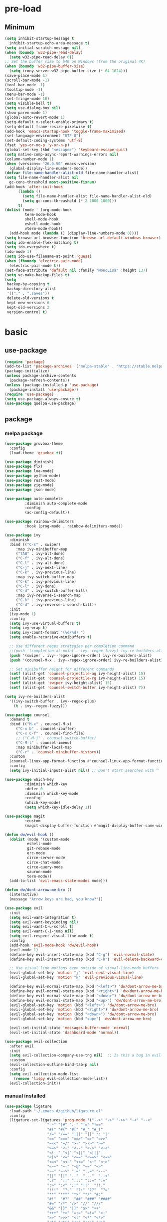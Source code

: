 #+title Emacs setting
#+PROPERTY: header-args:emacs-lisp :tangle C:/Users/tendou/AppData/Roaming/.emacs.d/init.el :mkdirp yes

* pre-load
** Minimum
#+begin_src emacs-lisp :tangle C:/Users/tendou/AppData/Roaming/.emacs.d/early-init.el
  (setq inhibit-startup-message t
	inhibit-startup-echo-area-message t)
  (setq initial-scratch-message nil)
  (when (boundp 'w32-pipe-read-delay)
    (setq w32-pipe-read-delay 0))
  ;; Set the buffer size to 64K on Windows (from the original 4K)
  (when (boundp 'w32-pipe-buffer-size)
    (setq irony-server-w32-pipe-buffer-size (* 64 1024)))
  (save-place-mode 1)
  (scroll-bar-mode -1)
  (tool-bar-mode -1)
  (tooltip-mode -1)
  (menu-bar-mode -1)
  (set-fringe-mode 10)
  (setq visible-bell t)
  (setq use-dialog-box nil)
  (show-paren-mode 1)
  (global-auto-revert-mode 1)
  (setq-default x-select-enable-primary t)
  (setq-default frame-resize-pixelwise t)
  (add-hook 'emacs-startup-hook 'toggle-frame-maximized)
  (set-language-environment "UTF-8")
  (set-default-coding-systems 'utf-8)
  (fset 'yes-or-no-p 'y-or-n-p)
  (global-set-key (kbd "<escape>") 'keyboard-escape-quit)
  (setq native-comp-async-report-warnings-errors nil)
  (column-number-mode 1)
  (when (version<= "26.0.50" emacs-version)
    (global-display-line-numbers-mode))
  (defvar file-name-handler-alist-old file-name-handler-alist)
  (setq file-name-handler-alist nil
	gc-cons-threshold most-positive-fixnum)
  (add-hook 'after-init-hook
	    (lambda ()
	      (setq file-name-handler-alist file-name-handler-alist-old)
	      (setq gc-cons-threashold (* 2 1000 1000)))
	    t)
  (dolist (mode ' (org-mode-hook
		   term-mode-hook
		   shell-mode-hook
		   eshell-mode-hook
		   vterm-mode-hook))
    (add-hook mode (lambda () (display-line-numbers-mode 0))))
  (setq browse-url-browser-function 'browse-url-default-windows-browser)
  (setq ido-enable-flex-matching t)
  (setq ido-everywhere t)
  (ido-mode 1)
  (setq ido-use-filename-at-point 'guess)
  (when (fboundp 'electric-pair-mode)
    (electric-pair-mode t))
  (set-face-attribute 'default nil :family "MonoLisa" :height 137)
  (setq vc-make-backup-files t)
  (setq
   backup-by-copying t
   backup-directory-alist
   '(("." . ".saves"))
   delete-old-versions t
   kept-new-versions 6
   kept-old-versions 2
   version-control t)
#+end_src

* basic
** use-package
#+begin_src emacs-lisp
  (require 'package)
  (add-to-list 'package-archives '("melpa-stable" . "https://stable.melpa.org/packages/"))
  (package-initialize)
  (unless package-archive-contents
    (package-refresh-contents))
  (unless (package-installed-p 'use-package)
    (package-install 'use-package))
  (require 'use-package)
  (setq use-package-always-ensure t)
  (use-package quelpa-use-package)
#+end_src
** package
*** melpa package
#+begin_src emacs-lisp
  (use-package gruvbox-theme
    :config
    (load-theme 'gruvbox t))

  (use-package diminish)
  (use-package flx)
  (use-package lua-mode)
  (use-package python-mode)
  (use-package rust-mode)
  (use-package zig-mode)
  (use-package json-mode)

  (use-package auto-complete
	       :diminish auto-complete-mode
	       :config
	       (ac-config-default))

  (use-package rainbow-delimiters
	       :hook (prog-mode . rainbow-delimiters-mode))

  (use-package ivy
    :diminish
    :bind (("C-s" . swiper)
	   :map ivy-minibuffer-map
	   ("TAB" . ivy-alt-done)
	   ("C-f" . ivy-alt-done)
	   ("C-l" . ivy-alt-done)
	   ("C-j" . ivy-next-line)
	   ("C-k" . ivy-previous-line)
	   :map ivy-switch-buffer-map
	   ("C-k" . ivy-previous-line)
	   ("C-l" . ivy-done)
	   ("C-d" . ivy-switch-buffer-kill)
	   :map ivy-reverse-i-search-map
	   ("C-k" . ivy-previous-line)
	   ("C-d" . ivy-reverse-i-search-kill))
    :init
    (ivy-mode 1)
    :config
    (setq ivy-use-virtual-buffers t)
    (setq ivy-wrap t)
    (setq ivy-count-format "(%d/%d) ")
    (setq enable-recursive-minibuffers t)

    ;; Use different regex strategies per completion command
    ;;(push '(completion-at-point . ivy--regex-fuzzy) ivy-re-builders-alist) ;; This doesn't seem to work...
    (push '(swiper . ivy--regex-ignore-order) ivy-re-builders-alist)
    (push '(counsel-M-x . ivy--regex-ignore-order) ivy-re-builders-alist)

    ;; Set minibuffer height for different commands
    (setf (alist-get 'counsel-projectile-ag ivy-height-alist) 15)
    (setf (alist-get 'counsel-projectile-rg ivy-height-alist) 15)
    (setf (alist-get 'swiper ivy-height-alist) 15)
    (setf (alist-get 'counsel-switch-buffer ivy-height-alist) 7))

  (setq ivy-re-builders-alist
	'((ivy-switch-buffer . ivy--regex-plus)
	  (t . ivy--regex-fuzzy)))

  (use-package counsel
    :demand t
    :bind (("M-x" . counsel-M-x)
	   ("C-x b" . counsel-ibuffer)
	   ("C-x C-f" . counsel-find-file)
	   ;; ("C-M-j" . counsel-switch-buffer)
	   ("C-M-l" . counsel-imenu)
	   :map minibuffer-local-map
	   ("C-r" . 'counsel-minibuffer-history))
    :custom
    (counsel-linux-app-format-function #'counsel-linux-app-format-function-name-only)
    :config
    (setq ivy-initial-inputs-alist nil)) ;; Don't start searches with ^

  (use-package which-key
	       :diminish which-key
	       :defer 0
	       :diminish which-key-mode
	       :config
	       (which-key-mode)
	       (setq which-key-idle-delay 1))

  (use-package magit
	       :custom
	       (magit-display-buffer-function #'magit-display-buffer-same-window-except-diff-vl))

  (defun dw/evil-hook ()
    (dolist (mode '(custom-mode
		    eshell-mode
		    git-rebase-mode
		    erc-mode
		    circe-server-mode
		    circe-chat-mode
		    circe-query-mode
		    sauron-mode
		    term-mode))
    (add-to-list 'evil-emacs-state-modes mode)))

  (defun dw/dont-arrow-me-bro ()
    (interactive)
    (message "Arrow keys are bad, you know?"))

  (use-package evil
    :init
    (setq evil-want-integration t)
    (setq evil-want-keybinding nil)
    (setq evil-want-C-u-scroll t)
    (setq evil-want-C-i-jump nil)
    (setq evil-respect-visual-line-mode t)
    :config
    (add-hook 'evil-mode-hook 'dw/evil-hook)
    (evil-mode 1)
    (define-key evil-insert-state-map (kbd "C-g") 'evil-normal-state)
    (define-key evil-insert-state-map (kbd "C-h") 'evil-delete-backward-char-and-join)

    ;; Use visual line motions even outside of visual-line-mode buffers
    (evil-global-set-key 'motion "j" 'evil-next-visual-line)
    (evil-global-set-key 'motion "k" 'evil-previous-visual-line)

    (define-key evil-normal-state-map (kbd "<left>") 'dw/dont-arrow-me-bro)
    (define-key evil-normal-state-map (kbd "<right>") 'dw/dont-arrow-me-bro)
    (define-key evil-normal-state-map (kbd "<down>") 'dw/dont-arrow-me-bro)
    (define-key evil-normal-state-map (kbd "<up>") 'dw/dont-arrow-me-bro)
    (evil-global-set-key 'motion (kbd "<left>") 'dw/dont-arrow-me-bro)
    (evil-global-set-key 'motion (kbd "<right>") 'dw/dont-arrow-me-bro)
    (evil-global-set-key 'motion (kbd "<down>") 'dw/dont-arrow-me-bro)
    (evil-global-set-key 'motion (kbd "<up>") 'dw/dont-arrow-me-bro)

    (evil-set-initial-state 'messages-buffer-mode 'normal)
    (evil-set-initial-state 'dashboard-mode 'normal))

  (use-package evil-collection
    :after evil
    :init
    (setq evil-collection-company-use-tng nil)  ;; Is this a bug in evil-collection?
    :custom
    (evil-collection-outline-bind-tab-p nil)
    :config
    (setq evil-collection-mode-list
	  (remove 'lispy evil-collection-mode-list))
    (evil-collection-init))
#+end_src
*** manual installed
#+begin_src emacs-lisp
  (use-package ligature
    :load-path "~/.emacs.d/github/ligature.el"
    :config
    (ligature-set-ligatures 'prog-mode '("-->" "->" "->>" "-<" "--<"
					 "-~" "]#" ".-" "!=" "!=="
					 "#(" "#{" "#[" "#_" "#_("
					 "/=" "/==" "|||" "||" ;; "|"
					 "==" "===" "==>" "=>" "=>>"
					 "=<<" "=/" ">-" ">->" ">="
					 ">=>" "<-" "<--" "<->" "<-<"
					 "<!--" "<|" "<||" "<|||"
					 "<|>" "<=" "<==" "<==>" "<=>"
					 "<=<" "<<-" "<<=" "<~" "<~>"
					 "<~~" "~-" "~@" "~=" "~>"
					 "~~" "~~>" ".=" "..=" "---"
					 "{|" "[|" ".."  "..."  "..<"
					 ".?"  "::" ":::" "::=" ":="
					 ":>" ":<" ";;" "!!"  "!!."
					 "!!!"  "?."  "?:" "??"  "?="
					 "**" "***" "*>" "*/" "#:"
					 "#!"  "#?"  "##" "###" "####"
					 "#=" "/*" "/>" "//" "///"
					 "&&" "|}" "|]" "$>" "++"
					 "+++" "+>" "=:=" "=!=" ">:"
					 ">>" ">>>" "<:" "<*" "<*>"
					 "<$" "<$>" "<+" "<+>" "<>"
					 "<<" "<<<" "</" "</>" "^="
					 "%%" "'''" "\"\"\"" ))
    ;; Enables ligature checks globally in all buffers. You can also do it
    ;; per mode with `ligature-mode'.
    (global-ligature-mode t))
#+end_src
** settings
#+begin_src emacs-lisp
  (blink-cursor-mode 0)
  (require 'recentf)
  (recentf-mode t)
  (setq recentf-max-saved-items 50)

  (use-package savehist
    :config
    (setq history-length 25)
    (savehist-mode 1)
    (setq savehist-save-minibuffer-history t)
    (add-hook 'after-init-hook #'savehist-mode))
#+end_src
